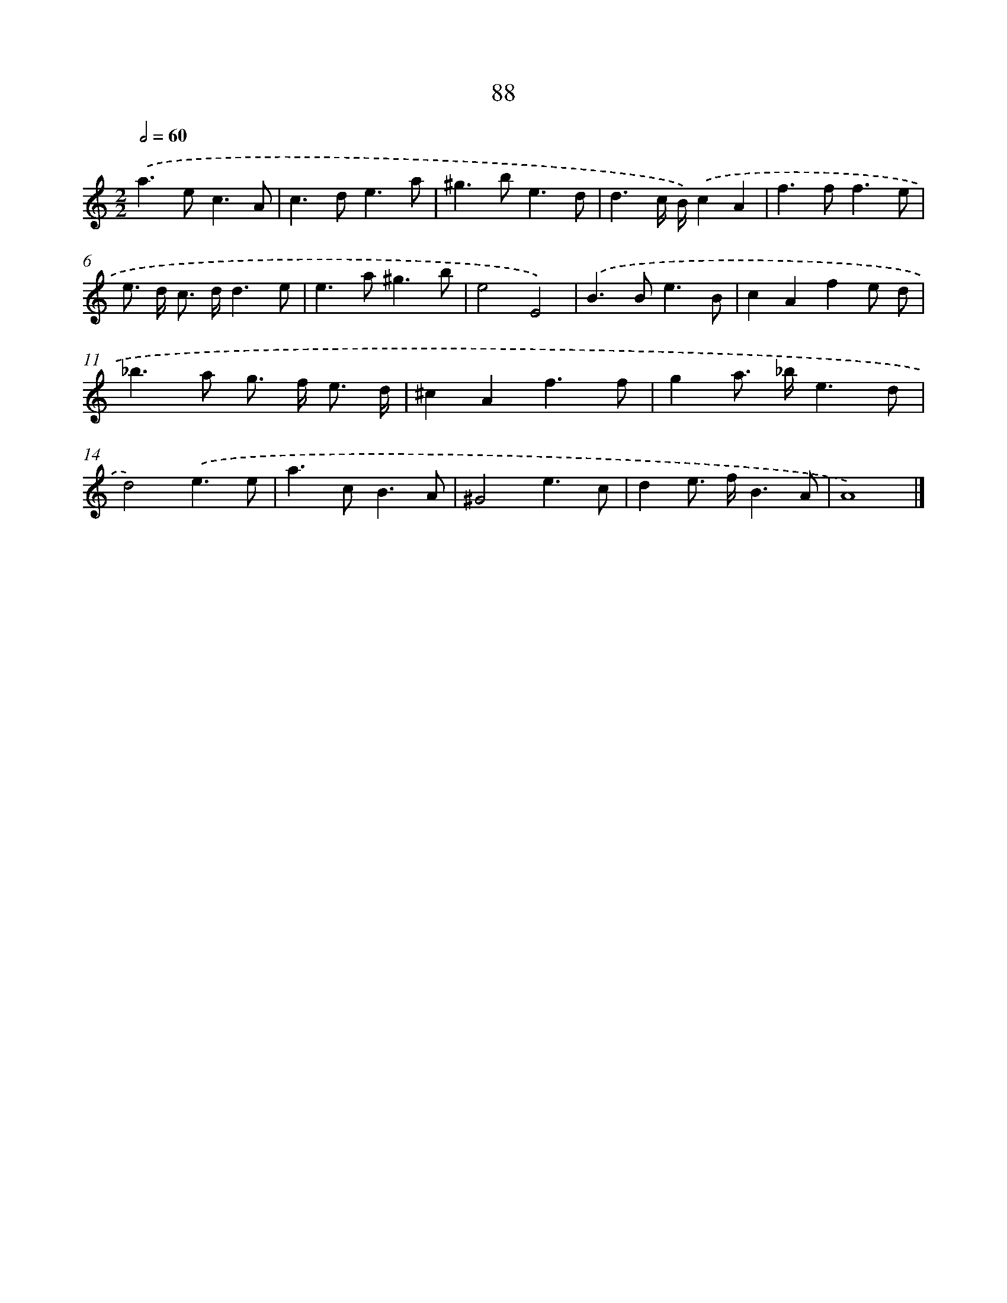 X: 11399
T: 88
%%abc-version 2.0
%%abcx-abcm2ps-target-version 5.9.1 (29 Sep 2008)
%%abc-creator hum2abc beta
%%abcx-conversion-date 2018/11/01 14:37:15
%%humdrum-veritas 1432802087
%%humdrum-veritas-data 3235652772
%%continueall 1
%%barnumbers 0
L: 1/8
M: 2/2
Q: 1/2=60
K: C clef=treble
.('a2>e2c3A |
c2>d2e3a |
^g2>b2e3d |
d3c/ B/).('c2A2 |
f2>f2f3e |
e> d c> dd3e |
e2>a2^g3b |
e4E4) |
.('B2>B2e3B |
c2A2f2e d |
_b2>a2 g> f e3/ d/ |
^c2A2f3f |
g2a> _be3d |
d4).('e3e |
a2>c2B3A |
^G4e3c |
d2e> fB3A |
A8) |]
